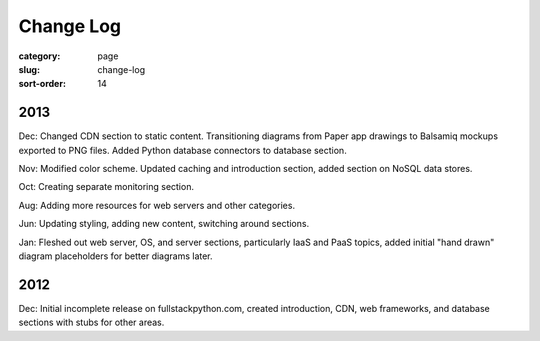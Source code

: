 Change Log
==========

:category: page
:slug: change-log
:sort-order: 14

2013
----
Dec: Changed CDN section to static content. Transitioning diagrams from
Paper app drawings to Balsamiq mockups exported to PNG files. Added Python
database connectors to database section.

Nov: Modified color scheme. Updated caching and introduction section,
added section on NoSQL data stores.

Oct: Creating separate monitoring section.

Aug: Adding more resources for web servers and other categories.

Jun: Updating styling, adding new content, switching around sections.

Jan: Fleshed out web server, OS, and server sections, particularly IaaS 
and PaaS topics, added initial "hand drawn" diagram placeholders for better 
diagrams later.

2012
----
Dec: Initial incomplete release on fullstackpython.com, created 
introduction, CDN, web frameworks, and database sections with stubs for 
other areas.
